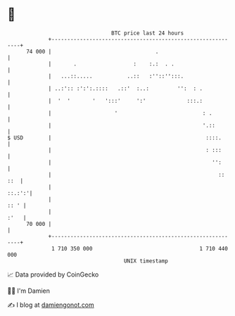 * 👋

#+begin_example
                                    BTC price last 24 hours                    
                +------------------------------------------------------------+ 
         74 000 |                                 .                          | 
                |       .                  :    :.:  . .                     | 
                |   ...::.....           ..::   :''::'':::.                  | 
                | ..:':: :':':.::::   .::'  :..:         '':  : .            | 
                |  '  '       '   ':::'     ':'             :::.:            | 
                |                    '                           : .         | 
                |                                                '.::        | 
   $ USD        |                                                 ::::.      | 
                |                                                 : :::      | 
                |                                                   '':      | 
                |                                                     :: ::  | 
                |                                                     ::.:':'| 
                |                                                       :: ' | 
                |                                                       :'   | 
         70 000 |                                                            | 
                +------------------------------------------------------------+ 
                 1 710 350 000                                  1 710 440 000  
                                        UNIX timestamp                         
#+end_example
📈 Data provided by CoinGecko

🧑‍💻 I'm Damien

✍️ I blog at [[https://www.damiengonot.com][damiengonot.com]]
